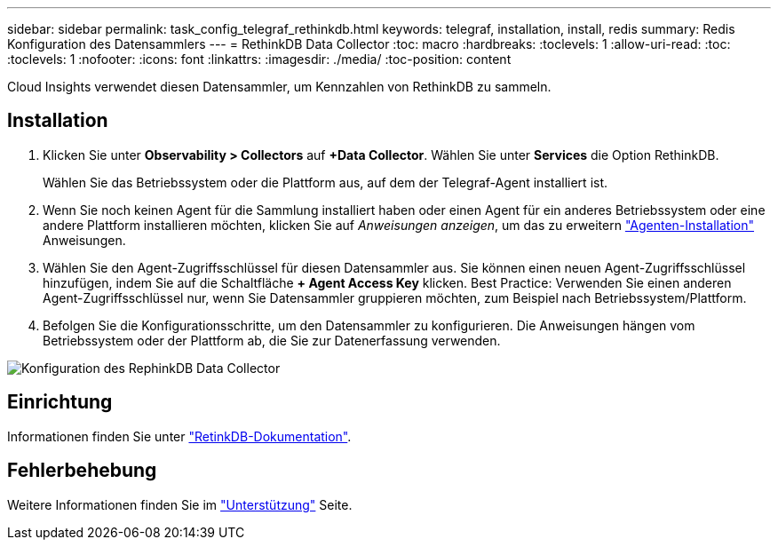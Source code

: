 ---
sidebar: sidebar 
permalink: task_config_telegraf_rethinkdb.html 
keywords: telegraf, installation, install, redis 
summary: Redis Konfiguration des Datensammlers 
---
= RethinkDB Data Collector
:toc: macro
:hardbreaks:
:toclevels: 1
:allow-uri-read: 
:toc: 
:toclevels: 1
:nofooter: 
:icons: font
:linkattrs: 
:imagesdir: ./media/
:toc-position: content


[role="lead"]
Cloud Insights verwendet diesen Datensammler, um Kennzahlen von RethinkDB zu sammeln.



== Installation

. Klicken Sie unter *Observability > Collectors* auf *+Data Collector*. Wählen Sie unter *Services* die Option RethinkDB.
+
Wählen Sie das Betriebssystem oder die Plattform aus, auf dem der Telegraf-Agent installiert ist.

. Wenn Sie noch keinen Agent für die Sammlung installiert haben oder einen Agent für ein anderes Betriebssystem oder eine andere Plattform installieren möchten, klicken Sie auf _Anweisungen anzeigen_, um das zu erweitern link:task_config_telegraf_agent.html["Agenten-Installation"] Anweisungen.
. Wählen Sie den Agent-Zugriffsschlüssel für diesen Datensammler aus. Sie können einen neuen Agent-Zugriffsschlüssel hinzufügen, indem Sie auf die Schaltfläche *+ Agent Access Key* klicken. Best Practice: Verwenden Sie einen anderen Agent-Zugriffsschlüssel nur, wenn Sie Datensammler gruppieren möchten, zum Beispiel nach Betriebssystem/Plattform.
. Befolgen Sie die Konfigurationsschritte, um den Datensammler zu konfigurieren. Die Anweisungen hängen vom Betriebssystem oder der Plattform ab, die Sie zur Datenerfassung verwenden.


image:RethinkDBDCConfigWindows.png["Konfiguration des RephinkDB Data Collector"]



== Einrichtung

Informationen finden Sie unter link:https://www.rethinkdb.com/docs/["RetinkDB-Dokumentation"].



== Fehlerbehebung

Weitere Informationen finden Sie im link:concept_requesting_support.html["Unterstützung"] Seite.

